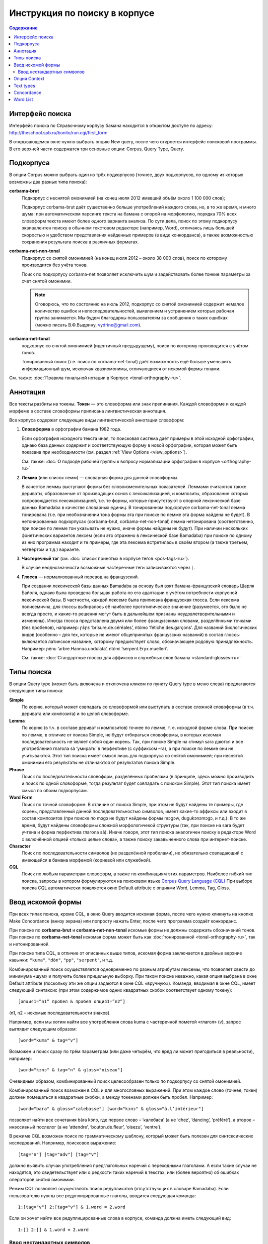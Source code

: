 ﻿Инструкция по поиску в корпусе
******************************

.. contents:: Содержание

Интерфейс поиска
================

Интерфейс поиска по Справочному корпусу бамана находится в открытом доступе по адресу: http://theschool.spb.ru/bonito/run.cgi/first_form

В открывающемся окне нужно выбрать опцию New query, после чего откроется интерфейс поисковой программы. В его верхней части содержатся три основные опции: Corpus, Query Type, Query.

Подкорпуса
==========

В опции Corpus можно выбрать один из трёх подкорпусов (точнее, двух подкорпусов, по одному из которых возможны два разных типа поиска):

**corbama-brut**
    Подкорпус с неснятой омонимией (на конец июля 2012 имевший объём около 1 100 000 слов);

    Подкорпус corbama-brut даёт существенно больше употреблений каждого слова, но,
    в то же время, и много шума: при автоматическом парсинге текста на бамана с
    опорой на морфологию, порядка 70% всех словоформ текста имеют более одного
    варианта анализа. По сути дела, поиск по этому подкорпусу эквивалентен поиску в
    обычном текстовом редакторе (например, Word), отличаясь лишь большей скоростью
    и удобством представления найденных примеров (в виде конкорданса), а также
    возможностью сохранения результата поиска в различных форматах.

**corbama-net-non-tonal**
    Подкорпус со снятой омонимией (на конец июля 2012 – около 38 000 слов), поиск по которому производится без учёта тонов.

    Поиск по подкорпусу corbama-net позволяет исключить шум и задействовать более
    тонкие параметры за счет снятой омонимии.

    .. note::

        Оговорюсь, что по состоянию на июль 2012, подкорпус со снятой омонимией содержит немалое количество ошибок и непоследовательностей, выявлением и устранением которых рабочая группа занимается. Мы будем благодарны пользователям за сообщения о таких ошибках (можно писать В.Ф.Выдрину, vydrine@gmail.com).

**corbama-net-tonal**
    подкорпус со снятой омонимией (идентичный предыдущему), поиск по которому производится с учётом тонов.

    Тонированный поиск (т.е. поиск по corbama-net-tonal) даёт
    возможность ещё больше уменьшить информационный шум, исключая квазиомонимы,
    отличающиеся от искомой формы тонами.

См. также: :doc:`Правила тональной нотации в Корпусе <tonal-orthography-ru>`.

Аннотация
=========

Все тексты разбиты на токены. **Токен** — это словоформа или знак препинания. Каждой словоформе и каждой морфеме в составе словоформы приписана лингвистическая аннотация.

Все корпуса содержат следующие виды лингвистической аннотации словоформ:

1. **Словоформа** в орфографии бамана 1982 года.

   Если орфография исходного текста иная, то поисковая система даёт примеры в этой исходной орфографии, однако база данных содержит и соответствующую форму в новой орфографии, которая может быть показана при необходимости (см. раздел :ref:`View Options <view_options>`).

   См. также: :doc:`О подходе рабочей группы к вопросу нормализации орфографии в корпусе <orthography-ru>`
2. **Лемма** (или список лемм) — словарная форма для данной словоформы.

   В качестве леммы выступают формы без словоизменительных показателей. Леммами
   считаются также дериваты, образованные от производящих основ с
   лексикализацией, и композиты, образование которых сопровождается
   лексикализацией, т.е. те формы, которые присутствуют в опорной лексической
   базе данных Bamadaba в качестве словарных единиц. В тонированном подкорпусе
   corbama-net-tonal лемма тонирована (т.е. при необозначении тона формы эта
   при поиске по лемме эта форма найдена не будет). В нетонированных
   подкорпусах (corbama-brut, corbama-net-non-tonal) лемма нетонирована
   (соответственно, при поиске по лемме тон указывать не нужно, иначе формы
   найдены не будут). При наличии нескольких фонетических вариантов лексем
   (если это отражено в лексической базе Bamadaba) при поиске по одному из них
   программа находит и те примеры, где эта лексема встретилась в своём втором
   (а также третьем, четвёртом и т.д.) варианте.
3. **Частеречный тэг** (см. :doc:`список принятых в корпусе тегов <pos-tags-ru>`). 
   
   В случае неоднозначности возможные частеречные теги записываются через ``|``.
4. **Глосса** — нормализованный перевод на французский. 
   
   При создании лексической базы данных Bamadaba за основу был взят бамана-французский словарь Шарля Байоля, однако была проведена большая работа по его адаптации с учётом потребности корпусной лексической базы. В частности, каждой лексеме была приписана французская глосса. Если лексема полисемична, для глоссы выбиралось её наиболее прототипическое значение (разумеется, это было не всегда просто, и какие-то решения могут быть в дальнейшем признаны неудовлетворительными и изменены). Иногда глосса представлена двумя или более французскими словами, разделёнными точками (без пробелов), например: ɲɛ̀ɲɛ ‘brisure.de.céréales’, ntòmo ‘fétiche.des.garçons’. Для названий биологических видов (особенно – для тех, которые не имеют общепринятых французских названий) в состав глоссы включается латинское название, которому предшествует слово, обозначающее родовую принадлежность. Например: ɲénu ‘arbre.Hannoa.undulata’, ntómi ‘serpent.Eryx.muelleri’.

   См. также: :doc:`Стандартные глоссы для аффиксов и служебных слов бамана <standard-glosses-ru>`

Типы поиска
===========
В опции Query type (может быть включена и отключена кликом по пункту Query type в меню слева) предлагаются следующие типы поиска:

**Simple**
    По корню, который может совпадать со словоформой или выступать в составе сложной словоформы (в т.ч. деривата или композита) и по целой словоформе.

**Lemma**
    По корню (в т.ч. в составе дериват и композитов) точнее по лемме, т. е. исходной форме слова. При поиске по лемме, в отличие от поиска Simple, не будут отбираться словоформы, в которых искомая последовательность не являет собой один корень. Так, при поиске Simple на стимул sara даются и все употребления глагола sà ‘умирать’ в перфективе (с суффиксом –ra), а при поиске по лемме они не учитываются. Этот тип поиска имеет смысл лишь для подкорпуса со снятой омонимией; при неснятой омонимии его результаты не отличаются от результатов поиска Simple.

**Phrase**
    Поиск по последовательности словоформ, разделённых пробелами (в принципе, здесь можно производить и поиск по одной словоформе, тогда результат будет совпадать с поиском Simple). Этот тип поиска имеет смысл по обоим подкорпусам.

**Word Form**
    Поиск по точной словоформе. В отличие от поиска Simple, при этом не будут найдены те примеры, где корень, представленный данной последовательностью символов, имеет какие-то аффиксы или входит в состав композитов (при поиске по mɔgɔ не будут найдены формы mɔgɔw, dugukɔnɔmɔgɔ, и т.д.). В то же время, будут найдены словоформы сложной морфологичекой структуры (так, при поиске на sara будет учтена и форма перфектива глагола sà). Иначе говоря, этот тип поиска аналогичен поиску в редакторе Word с включённой опцией «только целые слова», а также поиску закавыченного слова при интернет-поиске.

**Character**
    Поиск по последовательности символов (не разделённой пробелами), не обязательно совпадающий с имеющейся в бамана морфемой (корневой или служебной). 

**CQL**
    Поиск по любым параметрам словоформ, а также по комбинациям этих параметров. Наиболее гибкий тип поиска, запросы в котором формулируются на поисковом языке `Corpus Query Language (CQL) <https://trac.sketchengine.co.uk/wiki/SkE/CorpusQuerying>`_ При выборе поиска CQL автоматически появляется окно Default attribute с опциями Word, Lemma, Tag, Gloss. 


Ввод искомой формы
==================

При всех типах поиска, кроме CQL, в окно Query вводится искомая форма, после чего нужно кликнуть на кнопке Make Concordance (внизу экрана) или попросту нажать Enter, после чего программа создаёт конкорданс.

При поиске по **corbama-brut** и **corbama-net-non-tonal** искомые формы не должны содержать обозначений тонов. При поиске по **corbama-net-tonal** искомая форма может быть как :doc:`тонированной <tonal-orthography-ru>`, так и нетонированной.

При поиске типа CQL, в отличие от описанных выше типов, искомая форма заключается в двойные верхние кавычки: ``"kuma"``, ``"dòn"``, ``"pp"``, ``"serpent"``, и т.д.

Комбинированный поиск осуществляется одновременно по разным атрибутам лексемы, что позволяет свести до минимума «шум» и получить более прицельную выборку. При таком поиске неважно, какая опция выбрана в окне Default attribute (поскольку эти же опции задаются в окне CQL «вручную»). Команда, вводимая в окне CQL, имеет следующий синтаксис (при этом содержимое одних квадратных скобок соответствует одному токену)::

    [опция1=”n1” пробел & пробел опция1=”n2”]

(n1, n2 – искомые последовательности знаков).

Например, если мы хотим найти все употребления слова kuma с частеречной пометой «глагол» (v), запрос выглядит следующим образом::

    [word="kuma" & tag="v"]

Возможен и поиск сразу по трём параметрам (или даже четырём, что вряд ли может пригодиться в реальности), например::
    
    [word="kɔnɔ" & tag="n" & gloss="oiseau"]

Очевидным образом, комбинированный поиск целесообразен только по подкорпусу со снятой омонимией.

Комбинированный поиск возможен в CQL и для многословных выражений. При этом каждое слово (точнее, токен) должен помещаться в квадратные скобки, а между токенами должен быть пробел. Например::
    
    [word="bara" & gloss="calebasse"] [word="kɔnɔ" & gloss="à.l’intérieur"]

позволяет найти все сочетания bàra kɔ́nɔ, где первое слово – ‘калебаса’ (а не ‘chez’, ‘dancing’, ‘préféré’), а второе – инэссивный послелог (а не ‘attendre’, ‘bouton.de.fleur’, ‘oisezu’, ‘ventre’).

В режиме CQL возможен поиск по грамматическому шаблону, который может быть полезен для синтсксических исследований. Например, поисковое выражение::
    
    [tag="n"] [tag="adv"] [tag="v"]

должно выявить случаи употребления предглагольных наречий с переходными глаголами. А если такие случаи не находятся, это свидетельствует или о редкости таких наречий в текстах, или (более вероятно) об ошибках операторов снятия омонимии.

Режим CQL позволяет осуществлять поиск редупликатов (отсутствующих в словаре Bamadaba). Если пользователю нужны все редуплицированные глаголы, вводится следующая команда::

    1:[tag="v"] 2:[tag="v"] & 1.word = 2.word

Если он хочет найти все редуплицированные слова в корпусе, команда должна иметь следующий вид::

    1:[] 2:[] & 1.word = 2.word



Ввод нестандартных символов
~~~~~~~~~~~~~~~~~~~~~~~~~~~

Ввод нестандартных символов (ɔ, ɛ, ŋ, ɲ, тональных диакритик) возможен двумя способами:

1. При помощи любых клавиатурных раскладок, предназначенных для такого ввода (при этом может быть использована, например, и обычная французская клавиатура – для à, è, é, ù… – другое дело, что далеко не всё необходимое можно с её помощью набрать);
2. Эти нестандартные символы можно заменять следующими комбинациями::

    ;o = ɔ
    ;e = ɛ
    ;n = ŋ
    ;m = ɲ

Знак высокого тона (акут) при этом заменяется запятой, стоящей после соответствующей гласной; знак низкого тона – развёрнутым апострофом. Программа автоматически преобразует эти сочетания в нужные символы, например::

    k;o, -> kɔ́
    su` -> sù
    k;e,n;e -> kɛ́nɛ
    ;m;o` -> ɲɔ̀
    ;n;o`mi -> ŋɔ̀mi.

Опция Context
=============

Эта опция позволяет осуществлять поиск сочетания дистантно расположенных форм. Она может быть включена и отключена кликанием на Context в меню слева.

В окне Query указывается опорная форма (та, по отношению к которой задаётся контекст).

В Lemma filter – Lemma указывается интересующая пользователя контекстная форма (т.е. та форма, сочетания с которой с опорной формой требуется найти; тут может быть и более одной формы).

В Lemma filter – Windows можно указать, какой контекст нас интересует (left, right, both – в последнем случае учитывается и правый, и левый контекст), справа предлагается указать протяжённость контекста, который принимается во внимание (от 1 до 15 форм). Если задаётся протяжённость 1, то поисковик найдёт только формы, непосредственно прилегающие к опорной (т.е. результат будет аналогичен тому, который мы получим при поиске типа Phrase). При протяжённости контекста равной 2, будут найдены формы, как непосредственно примыкающие к опорной, так и те, которые отделены от неё какой-либо одной формой, и т.д. (при этом контекстная форма может быть отделена от опорной и границей предложения).

Справа от окна Lemma расположено окно с опциями All, Any, None. 

Если выбрана опция All, при этом в окне Lemma внесены две (или более) контекстные формы, то поисковик найдёт только те примеры, где присутствуют все три формы (опорная и обе контекстные). Например, при опорной форме kɛ и двух контекстных – yɛrɛ, ɲɔgɔn, будут найдены такие примеры:

|    Mɔgɔ min bɛ a mɔgɔɲɔgɔn jogin , a ye min kɛ o tigi la , o **ɲɔgɔn** ka **kɛ** a **yɛrɛ** fana la .
|    O de bɛ cikɛla kɛ senyɛrɛkɔrɔbaga ye , i n' a fɔ birokɔnɔbaarakɛla ; i n' a fɔ taɲini julabaw , i n' a fɔ **yɛrɛ** jamanakuntigi n' a **kokɛɲɔgɔnw** , senyɛrɛkɔrɔ siratɛgɛ la 
|    **Jatigikɛ** **yɛrɛ** ɲuman na , a **ɲɔgɔn** cɛ kisɛ t' ale denw na .
|    и т.д.

Такой поиск может быть весьма эффективен для проверки возможности употребления переходных глаголов с различными предикативными показателями (скажем, при изучении акциональных классов), при изучении сочетаний глаголов с послелогами, и т.п.

При включённой опции Any, будут найдены все случаи совместного употребления морфемы kɛ с хотя бы одним из двух контекстных форм (в том числе, разумеется, и те случаи, когда присутствуют обе контекстные формы).

При включённой опции None программа выдаст все случаи употребления опорного слова, когда на заданной дистанции **отсутствуют** контекстные формы. Эта опция может быть полезной, когда некая форма обычно употребляется в составе каких-то устойчивых выражений, а пользователя интересуют её употребления вне таких выражений.

Text types
==========

Этот пункт меню позволяет ограничить набор текстов, по которым производится поиск. Опция может быть включена и отключена нажатием на Text types в меню слева.

По умолчанию, поисковая программа ищет по всему подкорпусу. В первом окне, doc.id, можно задать искомый текст; для этого нужно начать набирать фамилию его автора или первое слово произведения. Если в названиях файлов эти элементы присутствуют, то эти названия будут подсказаны во всплывающей подсказке.

Ниже расположено окно doc.text_genre, в котором можно задать ограничения по жанровым характеристикам текстов.
В дальнейшем планируется возможность ограничения подкорпуса для поиска и по другим параметром.

Concordance
===========

Неотрицательным результатом поиска по корпусу является конкорданс, т.е. список всех примеров (с их контекстами), найденных в корпусе (или подкорпусе). Справочный корпус бамана не имеет ограничений по количеству предоставляемых пользователю примеров. В верхней белой полосе указано количество найденных примеров (Hits). Под этой полосой указывается количество страниц (если число найденных примеров более 20; по умолчанию, на одной странице даётся по 20 примеров), здесь же расположены кнопки навигации по конкордансу.

Для каждого примера указывается название файла (в названии файла отражены,
достаточно прозрачно, имя автора и название текста; см. подробнее :doc:`о правилах именования файлов <file-naming-ru>`.

Полученный конкорданс может быть сохранён по частями или целиком в текстовом формате. Для сохранения целиком нужно выбрать опцию Save в меню слева.

Для настройки формы представления конкорданса в меню имеются две опции  – KWIC/Sentence и View Options.

Нажатием на KWIC/Sentence производится простое переключение режима просмотра примеров: Sentence – показывается целое предложение («от точки до точки»), содержащее искомую форму; KWIC – показывается правый и левый контекст заданного размера (по умолчанию, 40 знаков слева и 40 знаков справа от искомой формы).

.. _view_options:

Опция View Options позволяет регулировать представление конкорданса более детально. В интерфейсе View Options можно:

* изменить атрибуты формы (Attributes) – если пометить опции word, lemma, tag, gloss, то соответствующие атрибуты (лемма, частеречная помета, французская глосса; по умолчанию, опция word помечена всегда) при форме будут указаны;
* указать, должны ли эти атрибуты указываться при каждом слове каждого примера, или только при искомом слове (раздел Display Attributes). 

Отметим, что в настоящее время все артибуты формы даются линейно, через слэш. Такое представление оказывается несколько громоздким для подкорпуса с неснятой омонимией (corbama.brut), поскольку атрибуты указываются для каждого варианта разбора словоформы, а таких вариантов может быть несколько. Особенно неудобочитаемым оказывается в этом подкорпусе представление атрибутов для всех слов (Display attributes – For each token). По-видимому, использование этой опции следует признать целесообразной только для подкорпуса со снятой омонимией.

Ниже можно установить, сколько примеров должно быть показано на одной странице (Page size; по умолчанию, выставляется цифра 20); каков размер правого и левого контекста (KWIC Context size; в принципе, он может быть увеличен до бесконечности, но по умочанию выставляется цифра 40).

Остальные функции раздела View Options (Sort good dictionary examples и т.д.) для нашего корпуса нерелвантны.

Сортировка примеров регулируется в опции Sorting. Примеры могут следовать а алфавитном порядке формы, располагающейся справа от искомого (Right context) или слева от искомого (Left context), при этом различие прописных и строчных букв может учитываться или игнорироваться (Ignore case). Возможно также выстраивание в обратном алфавитном порядке (Backward). Приведение в действие выбранных параметров производится нажатием кнопки Sort Concordance.

Многоуровневая сортировка для нашего корпуса пока что неактуальна.

В общем меню содержатся также опции Sorting – References (сортировка по именам файлов, в которых найдены искомые формы) и Sorting – Shuffle (перемешивание примеров, в результате которого они располагаются в случайном порядке).

Опция Sample позволяет делать случайную выборку заданного размера из числа всех найденных в корпусе примеров.

Опция Filter аналогична по своим функциям опции Context, описанной выше (раздел 4).

Опция Frequency даёт доступ к статистике словоформ, в состав которых входит искомый элемент, а также статистики его сочетаемости с соседними формами.

В интерфейсе этой опции есть два раздела. 

1. Multilevel frequency distribution. Для каждого уровня иерархии сортировки по частоте нужно выбрать:

   * Node, и тогда подсчитывается частота словоформ, в которые входит искомый элемент (при этом можно выбрать опцию Ignore case, тогда не будет учитываться различие между прописными и строчными буквами),
   *  элементы из левого контекста (1L, 2L, 3L… – в зависимости от протяжённости контекста) или правого контекста (1R, 2R, 3R…). Тогда будет подсчитана частота сочетаемости с формами слева или справа.

   При этом могут задаваться атрибуты опорного или контекстного элемента: word,
   lemma, tag, gloss. Отметим, что при подсчёте частот по корпусу с неснятой
   омонимией (corbama-brut) выяснение частот опорного элемента по параметрам
   lemma, tag, gloss нерелевантна.

2. Раздел Text Type frequency distribution позволяет определить частоту встречаемости искомого элемента в:

   * разных файлах, опция doc.id;
   * разных текстах (отметим, что один текст может быть представлен в Корпусе несколькими файлами), опция doc.text_title;
   * текстах разного жанра, опция doc.text_genre.

Раздел Collocations позволяет определить возможные устойчивые сочетания с искомым словом. Возможен поиск сочетаемости по атрибутам (Attribute) соседних элементов (word, lemma, tag, gloss), при этом можно учитывать только элементы левого контекста (In the range from -1, -2, etc.) или правого контекста (… to 1, 2, etc.); цифровые значения соответствуют протяжённости контекста (-1/1: учитывается только непосредственно примыкающий сосед; -2/2: учитываются ближайший сосед и непосредственно предшествующее/непосредственно следующее за ним слово, и т.д.).

Нажав кнопку Make Candidate List, получаем список кандидатов на устойчивые сочетания. Их можно выстроить в порядке убывания частоты, кликнув по голубой этикетке Frec.

Word List
=========

Опция Word List позволяет создавать частотный словарь. Если войти в эту опцию, то в меню слева появляются эктикетки All words , All lemmas. Нажав на эти кнопки, мы получаем частотный список (в порядке убывания) всех токенов по данному подкорпусу (поскольку знаки препинания тоже имеют статус токенов, они фигурируют в этом списке наряду со словами).
